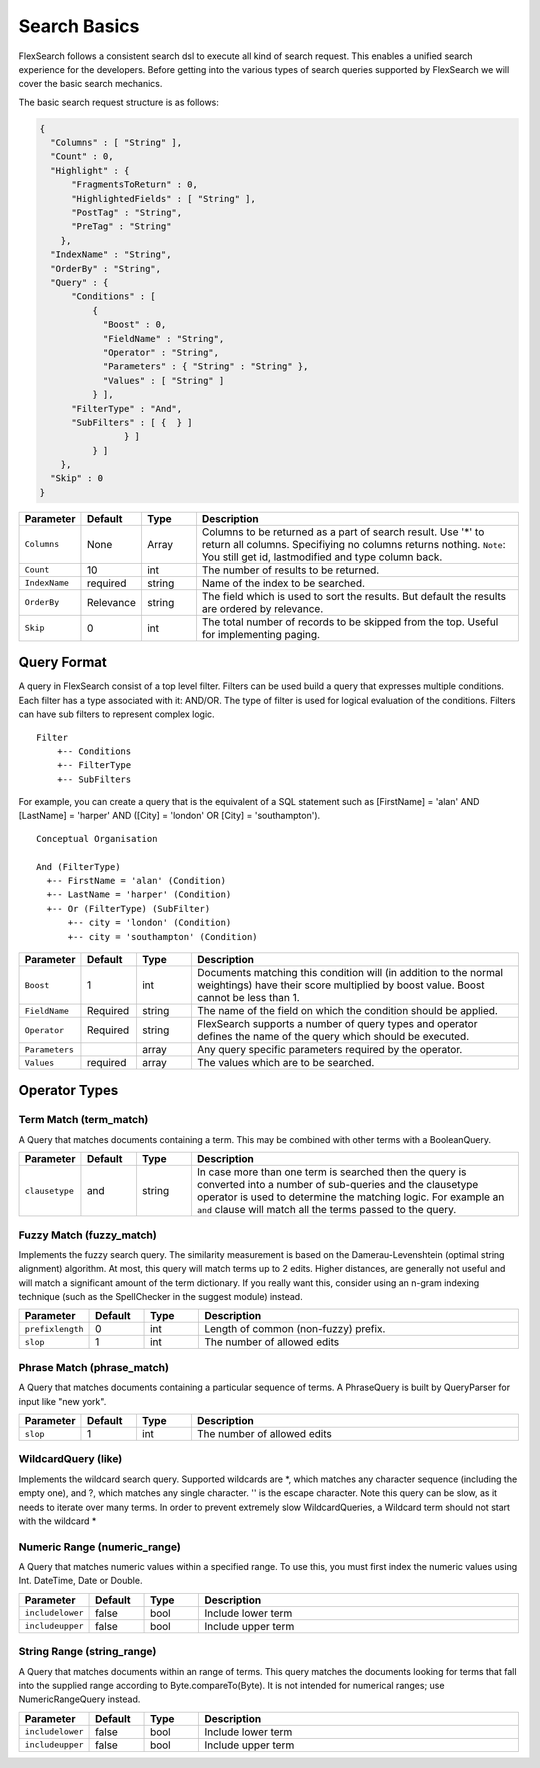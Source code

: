 Search Basics
===============

FlexSearch follows a consistent search dsl to execute all kind of search request. This enables a unified search experience for the developers. Before getting into the various types of search queries supported by FlexSearch we will cover the basic search mechanics.

The basic search request structure is as follows:

.. code:: javascript

    { 
      "Columns" : [ "String" ],
      "Count" : 0,
      "Highlight" : { 
          "FragmentsToReturn" : 0,
          "HighlightedFields" : [ "String" ],
          "PostTag" : "String",
          "PreTag" : "String"
        },
      "IndexName" : "String",
      "OrderBy" : "String",
      "Query" : { 
          "Conditions" : [ 
              { 
                "Boost" : 0,
                "FieldName" : "String",                
                "Operator" : "String",
                "Parameters" : { "String" : "String" },
                "Values" : [ "String" ]
              } ],
          "FilterType" : "And",
          "SubFilters" : [ {  } ]
                    } ]
              } ]
        },
      "Skip" : 0
    }

.. csv-table::
    :header: "Parameter", "Default", "Type", "Description"
    :widths: 5, 5, 5, 30

    "``Columns``","None","Array","Columns to be returned as a part of search result. Use '*' to return all columns. Specifiying no columns returns nothing. ``Note``: You still get id, lastmodified and type column back."
    "``Count``","10","int","The number of results to be returned."
    "``IndexName``","required","string","Name of the index to be searched."
    "``OrderBy``","Relevance","string","The field which is used to sort the results. But default the results are ordered by relevance."
    "``Skip``","0","int","The total number of records to be skipped from the top. Useful for implementing paging."
    
Query Format
--------------
A query in FlexSearch consist of a top level filter. Filters can be used build a query that expresses multiple conditions. Each filter has a type associated with it: AND/OR. The type of filter is used for logical evaluation of the conditions. Filters can have sub filters to represent complex logic.

::

    Filter
        +-- Conditions
        +-- FilterType
        +-- SubFilters 
        
For example, you can create a query that is the equivalent of a SQL statement such as [FirstName] = 'alan' AND [LastName] = 'harper' AND ([City] = 'london' OR [City] = 'southampton'). 

::

    Conceptual Organisation
    
    And (FilterType)
      +-- FirstName = 'alan' (Condition)
      +-- LastName = 'harper' (Condition)
      +-- Or (FilterType) (SubFilter)
          +-- city = 'london' (Condition)
          +-- city = 'southampton' (Condition)

.. csv-table::
    :header: "Parameter", "Default", "Type", "Description"
    :widths: 5, 5, 5, 30

    "``Boost``","1","int","Documents matching this condition will (in addition to the normal weightings) have their score multiplied by boost value. Boost cannot be less than 1."
    "``FieldName``","Required","string","The name of the field on which the condition should be applied."
    "``Operator``","Required","string","FlexSearch supports a number of query types and operator defines the name of the query which should be executed."
    "``Parameters``","","array","Any query specific parameters required by the operator."
    "``Values``","required","array","The values which are to be searched."
	
Operator Types
----------------
Term Match (term_match)
^^^^^^^^^^^^^^^^^^^^^^^^^^^
A Query that matches documents containing a term. This may be combined with other terms with a BooleanQuery.

.. csv-table::
    :header: "Parameter", "Default", "Type", "Description"
    :widths: 5, 5, 5, 30

    "``clausetype``","and","string","In case more than one term is searched then the query is converted into a number of sub-queries and the clausetype operator is used to determine the matching logic. For example an ``and`` clause will match all the terms passed to the query."

	
Fuzzy Match (fuzzy_match)
^^^^^^^^^^^^^^^^^^^^^^^^^^^
Implements the fuzzy search query. The similarity measurement is based on the Damerau-Levenshtein (optimal string alignment) algorithm. At most, this query will match terms up to 2 edits. Higher distances, are generally not useful and will match a significant amount of the term dictionary. If you really want this, consider using an n-gram indexing technique (such as the SpellChecker in the suggest module) instead.
	
.. csv-table::
    :header: "Parameter", "Default", "Type", "Description"
    :widths: 5, 5, 5, 30

    "``prefixlength``","0","int","Length of common (non-fuzzy) prefix."    
    "``slop``","1","int","The number of allowed edits"

	
Phrase Match (phrase_match)
^^^^^^^^^^^^^^^^^^^^^^^^^^^^^

A Query that matches documents containing a particular sequence of terms. A PhraseQuery is built by QueryParser for input like "new york".

.. csv-table::
    :header: "Parameter", "Default", "Type", "Description"
    :widths: 5, 5, 5, 30
  
    "``slop``","1","int","The number of allowed edits"
	
WildcardQuery (like)
^^^^^^^^^^^^^^^^^^^^^

Implements the wildcard search query. Supported wildcards are \*, which matches any character sequence (including the empty one), and ?, which matches any single character. '\' is the escape character. Note this query can be slow, as it needs to iterate over many terms. In order to prevent extremely slow WildcardQueries, a Wildcard term should not start with the wildcard \*

Numeric Range (numeric_range)
^^^^^^^^^^^^^^^^^^^^^^^^^^^^^^^

A Query that matches numeric values within a specified range. To use this, you must first index the numeric values using Int. DateTime, Date or Double. 

.. csv-table::
    :header: "Parameter", "Default", "Type", "Description"
    :widths: 5, 5, 5, 30

    "``includelower``","false","bool","Include lower term"    
    "``includeupper``","false","bool","Include upper term"
	
String Range (string_range)
^^^^^^^^^^^^^^^^^^^^^^^^^^^^^
A Query that matches documents within an range of terms. This query matches the documents looking for terms that fall into the supplied range according to Byte.compareTo(Byte). It is not intended for numerical ranges; use NumericRangeQuery instead.

.. csv-table::
    :header: "Parameter", "Default", "Type", "Description"
    :widths: 5, 5, 5, 30

    "``includelower``","false","bool","Include lower term"    
    "``includeupper``","false","bool","Include upper term"